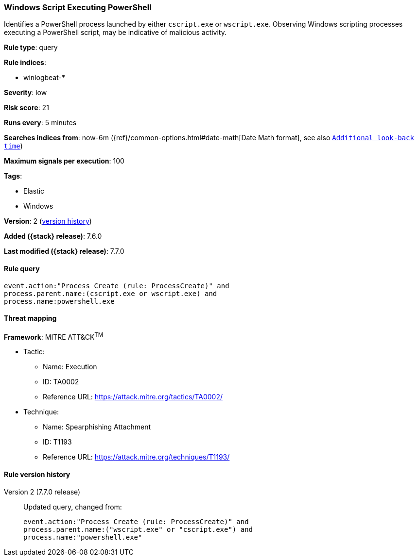 [[windows-script-executing-powershell]]
=== Windows Script Executing PowerShell

Identifies a PowerShell process launched by either `cscript.exe` or
`wscript.exe`. Observing Windows scripting processes executing a PowerShell
script, may be indicative of malicious activity.

*Rule type*: query

*Rule indices*:

* winlogbeat-*

*Severity*: low

*Risk score*: 21

*Runs every*: 5 minutes

*Searches indices from*: now-6m ({ref}/common-options.html#date-math[Date Math format], see also <<rule-schedule, `Additional look-back time`>>)

*Maximum signals per execution*: 100

*Tags*:

* Elastic
* Windows

*Version*: 2 (<<windows-script-executing-powershell-history, version history>>)

*Added ({stack} release)*: 7.6.0

*Last modified ({stack} release)*: 7.7.0


==== Rule query


[source,js]
----------------------------------
event.action:"Process Create (rule: ProcessCreate)" and
process.parent.name:(cscript.exe or wscript.exe) and
process.name:powershell.exe
----------------------------------

==== Threat mapping

*Framework*: MITRE ATT&CK^TM^

* Tactic:
** Name: Execution
** ID: TA0002
** Reference URL: https://attack.mitre.org/tactics/TA0002/
* Technique:
** Name: Spearphishing Attachment
** ID: T1193
** Reference URL: https://attack.mitre.org/techniques/T1193/

[[windows-script-executing-powershell-history]]
==== Rule version history

Version 2 (7.7.0 release)::
Updated query, changed from:
+
[source, js]
----------------------------------
event.action:"Process Create (rule: ProcessCreate)" and
process.parent.name:("wscript.exe" or "cscript.exe") and
process.name:"powershell.exe"
----------------------------------

